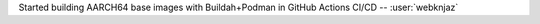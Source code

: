 Started building AARCH64 base images with Buildah+Podman in GitHub
Actions CI/CD -- :user:`webknjaz`
